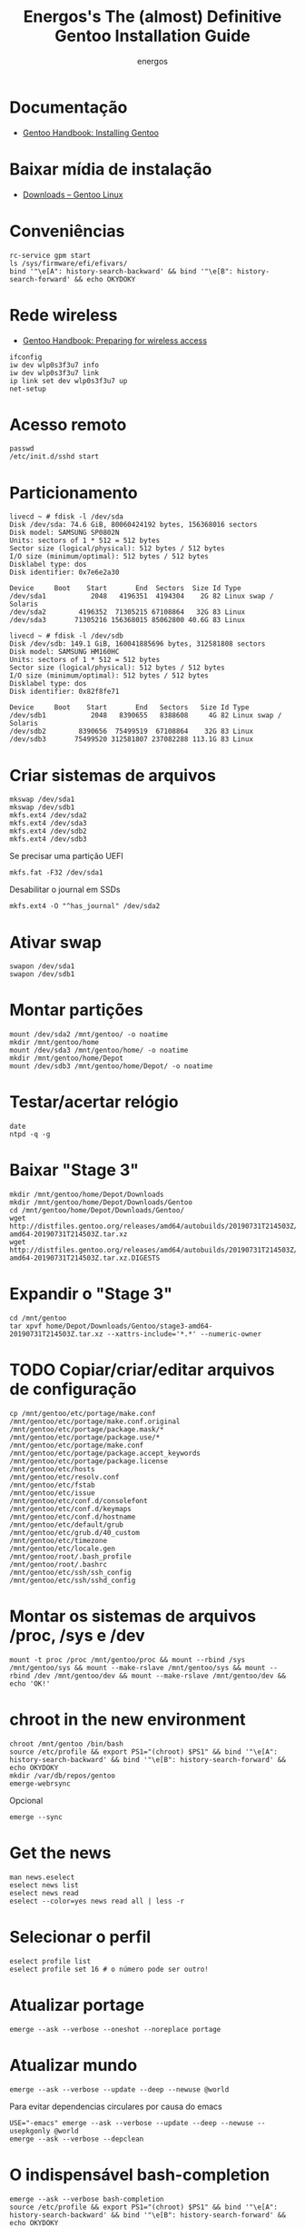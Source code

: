 #+TITLE: Energos's The (almost) Definitive Gentoo Installation Guide
#+AUTHOR: energos
#+OPTIONS: toc:nil num:nil html-postamble:nil
#+STARTUP: showall

* Documentação
  - [[https://wiki.gentoo.org/wiki/Handbook:AMD64/Full/Installation][Gentoo Handbook: Installing Gentoo]]
* Baixar mídia de instalação
  - [[https://www.gentoo.org/downloads/][Downloads – Gentoo Linux]]
* Conveniências
  : rc-service gpm start
  : ls /sys/firmware/efi/efivars/
  : bind '"\e[A": history-search-backward' && bind '"\e[B": history-search-forward' && echo OKYDOKY
* Rede wireless
  - [[https://wiki.gentoo.org/wiki/Handbook:AMD64/Full/Installation#Preparing_for_wireless_access][Gentoo Handbook: Preparing for wireless access]]
  : ifconfig
  : iw dev wlp0s3f3u7 info
  : iw dev wlp0s3f3u7 link
  : ip link set dev wlp0s3f3u7 up
  : net-setup
* Acesso remoto
  : passwd
  : /etc/init.d/sshd start
* Particionamento
  #+BEGIN_EXAMPLE
  livecd ~ # fdisk -l /dev/sda
  Disk /dev/sda: 74.6 GiB, 80060424192 bytes, 156368016 sectors
  Disk model: SAMSUNG SP0802N
  Units: sectors of 1 * 512 = 512 bytes
  Sector size (logical/physical): 512 bytes / 512 bytes
  I/O size (minimum/optimal): 512 bytes / 512 bytes
  Disklabel type: dos
  Disk identifier: 0x7e6e2a30

  Device     Boot    Start       End  Sectors  Size Id Type
  /dev/sda1           2048   4196351  4194304    2G 82 Linux swap / Solaris
  /dev/sda2        4196352  71305215 67108864   32G 83 Linux
  /dev/sda3       71305216 156368015 85062800 40.6G 83 Linux

  livecd ~ # fdisk -l /dev/sdb
  Disk /dev/sdb: 149.1 GiB, 160041885696 bytes, 312581808 sectors
  Disk model: SAMSUNG HM160HC
  Units: sectors of 1 * 512 = 512 bytes
  Sector size (logical/physical): 512 bytes / 512 bytes
  I/O size (minimum/optimal): 512 bytes / 512 bytes
  Disklabel type: dos
  Disk identifier: 0x82f8fe71

  Device     Boot    Start       End   Sectors   Size Id Type
  /dev/sdb1           2048   8390655   8388608     4G 82 Linux swap / Solaris
  /dev/sdb2        8390656  75499519  67108864    32G 83 Linux
  /dev/sdb3       75499520 312581807 237082288 113.1G 83 Linux
  #+END_EXAMPLE
* Criar sistemas de arquivos
  : mkswap /dev/sda1
  : mkswap /dev/sdb1
  : mkfs.ext4 /dev/sda2
  : mkfs.ext4 /dev/sda3
  : mkfs.ext4 /dev/sdb2
  : mkfs.ext4 /dev/sdb3
  Se precisar uma partição UEFI
  : mkfs.fat -F32 /dev/sda1
  Desabilitar o journal em SSDs
  : mkfs.ext4 -O "^has_journal" /dev/sda2
* Ativar swap
  : swapon /dev/sda1
  : swapon /dev/sdb1
* Montar partições
  : mount /dev/sda2 /mnt/gentoo/ -o noatime
  : mkdir /mnt/gentoo/home
  : mount /dev/sda3 /mnt/gentoo/home/ -o noatime
  : mkdir /mnt/gentoo/home/Depot
  : mount /dev/sdb3 /mnt/gentoo/home/Depot/ -o noatime
* Testar/acertar relógio
  : date
  : ntpd -q -g
* Baixar "Stage 3"
  : mkdir /mnt/gentoo/home/Depot/Downloads
  : mkdir /mnt/gentoo/home/Depot/Downloads/Gentoo
  : cd /mnt/gentoo/home/Depot/Downloads/Gentoo/
  : wget http://distfiles.gentoo.org/releases/amd64/autobuilds/20190731T214503Z/stage3-amd64-20190731T214503Z.tar.xz
  : wget http://distfiles.gentoo.org/releases/amd64/autobuilds/20190731T214503Z/stage3-amd64-20190731T214503Z.tar.xz.DIGESTS
* Expandir o "Stage 3"
  : cd /mnt/gentoo
  : tar xpvf home/Depot/Downloads/Gentoo/stage3-amd64-20190731T214503Z.tar.xz --xattrs-include='*.*' --numeric-owner
* TODO Copiar/criar/editar arquivos de configuração
  : cp /mnt/gentoo/etc/portage/make.conf /mnt/gentoo/etc/portage/make.conf.original
  : /mnt/gentoo/etc/portage/package.mask/*
  : /mnt/gentoo/etc/portage/package.use/*
  : /mnt/gentoo/etc/portage/make.conf
  : /mnt/gentoo/etc/portage/package.accept_keywords
  : /mnt/gentoo/etc/portage/package.license
  : /mnt/gentoo/etc/hosts
  : /mnt/gentoo/etc/resolv.conf
  : /mnt/gentoo/etc/fstab
  : /mnt/gentoo/etc/issue
  : /mnt/gentoo/etc/conf.d/consolefont
  : /mnt/gentoo/etc/conf.d/keymaps
  : /mnt/gentoo/etc/conf.d/hostname
  : /mnt/gentoo/etc/default/grub
  : /mnt/gentoo/etc/grub.d/40_custom
  : /mnt/gentoo/etc/timezone
  : /mnt/gentoo/etc/locale.gen
  : /mnt/gentoo/root/.bash_profile
  : /mnt/gentoo/root/.bashrc
  : /mnt/gentoo/etc/ssh/ssh_config
  : /mnt/gentoo/etc/ssh/sshd_config
* Montar os sistemas de arquivos /proc, /sys e /dev
  #+BEGIN_EXAMPLE
  mount -t proc /proc /mnt/gentoo/proc && mount --rbind /sys /mnt/gentoo/sys && mount --make-rslave /mnt/gentoo/sys && mount --rbind /dev /mnt/gentoo/dev && mount --make-rslave /mnt/gentoo/dev && echo 'OK!'
  #+END_EXAMPLE
* chroot in the new environment
  : chroot /mnt/gentoo /bin/bash
  : source /etc/profile && export PS1="(chroot) $PS1" && bind '"\e[A": history-search-backward' && bind '"\e[B": history-search-forward' && echo OKYDOKY
  : mkdir /var/db/repos/gentoo
  : emerge-webrsync
  Opcional
  : emerge --sync
* Get the news
  : man news.eselect
  : eselect news list
  : eselect news read
  : eselect --color=yes news read all | less -r
* Selecionar o perfil
  : eselect profile list
  : eselect profile set 16 # o número pode ser outro!
* Atualizar portage
  : emerge --ask --verbose --oneshot --noreplace portage
* Atualizar mundo
  : emerge --ask --verbose --update --deep --newuse @world
  Para evitar dependencias circulares por causa do emacs
  : USE="-emacs" emerge --ask --verbose --update --deep --newuse --usepkgonly @world
  : emerge --ask --verbose --depclean
* O indispensável bash-completion
  : emerge --ask --verbose bash-completion
  : source /etc/profile && export PS1="(chroot) $PS1" && bind '"\e[A": history-search-backward' && bind '"\e[B": history-search-forward' && echo OKYDOKY
* Programas essenciais 0
  : emerge --ask --verbose nano zile gentoolkit cpuid2cpuflags app-misc/mc tmux
* Acertar zona horária
  : echo "Brazil/East" > /etc/timezone
  : emerge --config sys-libs/timezone-data
* Configurar locales
  : zile /etc/locale.gen
  : locale-gen
  : eselect locale list
  : eselect locale set 4 # o número pode ser outro!
  : env-update && source /etc/profile && export PS1="(chroot) $PS1" && bind '"\e[A": history-search-backward' && bind '"\e[B": history-search-forward' && echo OKYDOKY
* Editar /etc/fstab
  #+BEGIN_EXAMPLE
  tmpfs           /tmp            tmpfs   size=4G,noatime,nodev,nosuid    0 0
  /dev/sda1       none            swap    sw                              0 0
  /dev/sdb1       none            swap    sw                              0 0

  /dev/sda2       /               ext4    defaults,noatime                0 1
  /dev/sda3       /home           ext4    defaults,noatime                0 2
  /dev/sdb3       /home/Depot     ext4    defaults,noatime                0 2

  /dev/cdrom      /mnt/cdrom      auto    noauto,ro,user                  0 0
  #+END_EXAMPLE
* Instalar fontes do kernel
  Ver [[https://wiki.gentoo.org/wiki/Kernel/Upgrade][Kernel/Upgrade - Gentoo Wiki]]
  : emerge --ask --verbose gentoo-sources genkernel
  : ls -l /usr/src/linux
* Instalar kernel
  Ver [[https://wiki.gentoo.org/wiki/Kernel/Upgrade][Kernel/Upgrade - Gentoo Wiki]]
  - Opção 1: Compilar o kernel
    : genkernel all
    ou
    : genkernel --menuconfig all
  - Opção 2: Copiar um kernel já existente
    por exemplo, [[https://wiki.gentoo.org/wiki/Gentoo_installation_tips_and_tricks#Using_the_Installation_CD_kernel][Gentoo Tricks and Tips - Using the Installation CD kernel]]
* Senha root
  : passwd
* Configurar rede
  : /etc/conf.d/hostname
  : /etc/hosts
* Configurar serviços
  : emerge --ask --verbose --noreplace dhcpcd openssh syslog-ng logrotate cronie gpm chrony
  : rc-update add dhcpcd default && rc-update add cronie default && rc-update add sshd default && rc-update add syslog-ng default && rc-update add gpm default && rc-update add chronyd default && echo 'OK!'
  : rc-update show
* Adicionar usuário
  : useradd -m -G users,wheel,audio,video,lp,uucp,cdrom,portage,usb -s /bin/bash energos
  : passwd energos
* Instalar boot-loader
  - Bios boot
    : emerge --ask --verbose grub memtest86+
    : grub-install /dev/sda
  - EFI boot
    + memtest86+ não funciona com EFI
    + *Importante* /boot/efi deve estar montado se for EFI
    + efivars deve estar habilitada para escrita
    : emerge --ask --verbose grub
    : mount | grep efivars
    : mount -o remount,rw /sys/firmware/efi/efivars
    : grub-install /dev/sda
* Configurar grub
  : /etc/default/grub
  : /etc/grub.d/40_custom
  #+BEGIN_EXAMPLE
  menuentry "================================================================================" {
          true
  }
  menuentry "System restart" {
          echo "System rebooting..."
          reboot
  }
  menuentry "Firmware setup" {
          fwsetup
  }
  menuentry "System shutdown" {
          echo "System shutting down..."
          halt
  }
  #+END_EXAMPLE
  : grub-mkconfig -o /boot/grub/grub.cfg
* Teclado console
  : loadkeys us-acentos
  ou
  : loadkeys br-abnt2
  editar /etc/conf.d/keymaps
* Fonte console
  : setfont cp850-8x16
  ou
  : setfont ter-128b
  editar /etc/conf.d/consolefont
  : rc-update add consolefont default
* Programas essenciais 1
  : emerge --ask --verbose --noreplace bash bash-completion openssh app-misc/screen tmux app-misc/mc nano zile jed mlocate the_silver_searcher dev-vcs/git bc wget curl pciutils usbutils ethtool linux-firmware w3m gentoolkit gentoo-sources genkernel cpuid2cpuflags cmus alsa-utils fortune-mod neofetch sshfs eix layman lshw dmidecode whois multitail syslinux htop iotop lsof eject socat netcat ckermit cdrtools dosfstools figlet rlwrap p7zip zip unrar iw md5deep
* Salvar volume
  : rc-update add alsasound boot
* X e toda a sua paçoca favorita
  : emerge --ask --verbose --noreplace xorg-server setxkbmap wmctrl x11-misc/xclip xclock xdotool xdpyinfo xev xfontsel xgamma xinit xkill xmag xmessage xmodmap xprop xrandr xsetroot xterm xtermcontrol rxvt-unicode mesa-progs font-bh-lucidatypewriter-100dpi open-sans dejavu terminus-font inconsolata font-misc-misc liberation-fonts font-bh-ttf openbox obconf obmenu-generator rxvt-unicode gkrellm gkrellm-volume fbpanel volumeicon parcellite gmrun feh qiv scrot synergy slock pcmanfm xdg-utils qt5ct qtsvg lxappearance dev-perl/Gtk2 zathura-pdf-mupdf zathura-djvu zathura openoffice-bin gphoto2 media-gfx/graphviz imagemagick nmap emacs geany meld mpv youtube-dl calibre firefox
* Permitir acesso à câmera (gphoto)
  : usermod -a -G plugdev energos
* Definir programas padrão
  : su energos
  : xdg-mime default org.pwmt.zathura.desktop application/pdf
  : xdg-mime default qiv.desktop image/jpeg
  : xdg-mime default qiv.desktop image/png
* TODO Arquivos locais
* TODO dotfiles
* Gerar ssh key para github
  : ssh-keygen -t rsa -b 4096 -C "nonono@nono.no"
  : ssh-keygen -E md5 -lf ~/.ssh/id_rsa.pub
  : ssh -T git@github.com
* Wireless/Wicd
  : emerge --ask --verbose wicd
  : rc-update del dhcpcd
  : rc-update add wicd default
  [[https://wiki.gentoo.org/wiki/Wicd][Wicd]] não está tendo manutenção. Considerar [[https://wiki.archlinux.org/index.php/ConnMan][ConnMan]].
* Reboot
  : exit
  : cd
  : umount -l /mnt/gentoo/dev{/shm,/pts,}
  : umount -R /mnt/gentoo
  : reboot
* Enjoy
  Funcionou :-)
